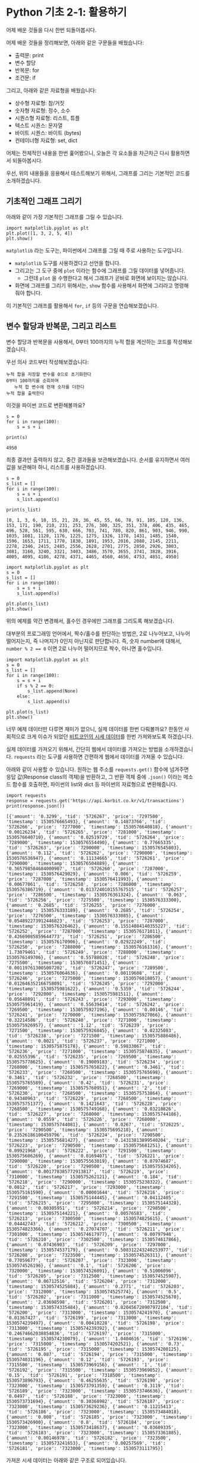 * Python 기초 2-1: 활용하기

#+BEGIN_SRC ipython :session :exports none
%matplotlib inline
#+END_SRC

어제 배운 것들을 다시 한번 되돌아봅시다.

어제 배운 것들을 정리해보면, 아래와 같은 구문들을 배웠습니다:

 - 출력문: print
 - 변수 할당
 - 반복문: for
 - 조건문: if

그리고, 아래와 같은 자료형을 배웠습니다:

 - 상수형 자료형: 참/거짓
 - 숫자형 자료형: 정수, 소수
 - 시퀀스형 자료형: 리스트, 튜플
 - 텍스트 시퀀스: 문자열
 - 바이트 시퀀스: 바이트 (bytes)
 - 컨테이너형 자료형: set, dict


어제는 전체적인 내용을 한번 훑어봤으니, 오늘은 각 요소들을 차근차근 다시 활용하면서 되돌아봅시다.


우선, 위의 내용들을 응용해서 테스트해보기 위해서, 그래프를 그리는 기본적인 코드를 소개하겠습니다.


** 기초적인 그래프 그리기

아래와 같이 가장 기본적인 그래프를 그릴 수 있습니다.

#+BEGIN_SRC ipython :session :results raw :exports both :ipyfile outputs/basic-2-1-first-plot.png
  import matplotlib.pyplot as plt
  plt.plot([1, 3, 2, 5, 4])
  plt.show()
#+END_SRC

# Out[3]:
[[file:outputs/basic-2-1-first-plot.png]]

~matplotlib~ 라는 도구는, 파이썬에서 그래프를 그릴 때 주로 사용하는 도구입니다. 

 - ~matplotlib~ 도구를 사용하겠다고 선언을 합니다.
 - 그리고는 그 도구 중에 ~plot~ 이라는 함수에 그래프를 그릴 데이터를 넣어줍니다. 
   - 그런데 ~plot~ 을 수행한다고 해서 그래프가 곧바로 화면에 보이지는 않습니다.
 - 화면에 그래프를 그리기 위해서는, ~show~ 함수를 사용해서 화면에 그리라고 명령해줘야 합니다.


이 기본적인 그래프를 활용해서 ~for~, ~if~ 등의 구문을 연습해보겠습니다.


** 변수 할당과 반복문, 그리고 리스트

변수 할당과 반복문을 사용해서, 0부터 100까지의 누적 합을 계산하는 코드를 작성해보겠습니다.

우선 의사 코드부터 작성해보겠습니다:

#+BEGIN_EXAMPLE
누적 합을 저장할 변수를 0으로 초기화한다
0부터 100까지를 순회하며
   누적 합 변수에 현재 숫자를 더한다
누적 합을 출력한다
#+END_EXAMPLE

이것을 파이썬 코드로 변환해볼까요?

#+BEGIN_SRC ipython :session :results raw output :exports both
  s = 0
  for i in range(100):
      s = s + i

  print(s)
#+END_SRC

#+RESULTS:
: 4950

최종 결과만 출력하지 않고, 중간 결과들을 보관해보겠습니다. 순서를 유지하면서 여러 값을 보관해야 하니, 리스트를 사용하겠습니다.


#+BEGIN_SRC ipython :session :results raw output :exports both
  s = 0
  s_list = []
  for i in range(100):
      s = s + i
      s_list.append(s)

  print(s_list)
#+END_SRC

#+RESULTS:
: [0, 1, 3, 6, 10, 15, 21, 28, 36, 45, 55, 66, 78, 91, 105, 120, 136, 153, 171, 190, 210, 231, 253, 276, 300, 325, 351, 378, 406, 435, 465, 496, 528, 561, 595, 630, 666, 703, 741, 780, 820, 861, 903, 946, 990, 1035, 1081, 1128, 1176, 1225, 1275, 1326, 1378, 1431, 1485, 1540, 1596, 1653, 1711, 1770, 1830, 1891, 1953, 2016, 2080, 2145, 2211, 2278, 2346, 2415, 2485, 2556, 2628, 2701, 2775, 2850, 2926, 3003, 3081, 3160, 3240, 3321, 3403, 3486, 3570, 3655, 3741, 3828, 3916, 4005, 4095, 4186, 4278, 4371, 4465, 4560, 4656, 4753, 4851, 4950]


#+BEGIN_SRC ipython :session :results raw :exports both :ipyfile outputs/basic-2-1-for-1.png
  import matplotlib.pyplot as plt
  s = 0
  s_list = []
  for i in range(100):
      s = s + i
      s_list.append(s)

  plt.plot(s_list)
  plt.show()
#+END_SRC

#+RESULTS:
# Out[11]:
[[file:outputs/basic-2-1-for-1.png]]


위의 예제를 약간 변경해서, 홀수인 경우에만 그래프를 그리도록 해보겠습니다.

대부분의 프로그래밍 언어에서, 짝수/홀수를 판단하는 방법은, 2로 나누어보고, 나누어 떨어지는지, 즉 나머지가 0인지 아닌지로 판단합니다. 즉, 숫자 number에 대해서, ~number % 2 == 0~ 이면 2로 나누어 떨어지므로 짝수, 아니면 홀수입니다.

#+BEGIN_SRC ipython :session :results raw :exports both :ipyfile outputs/basic-2-1-for-2.png
  import matplotlib.pyplot as plt
  s = 0
  s_list = []
  for i in range(100):
      s = s + i
      if s % 2 == 0:
          s_list.append(None)
      else:
          s_list.append(s)

  plt.plot(s_list)
  plt.show()
#+END_SRC

#+RESULTS:
# Out[12]:
[[file:outputs/basic-2-1-for-2.png]]


너무 예제 데이터만 다루면 재미가 없으니, 실제 데이터를 한번 다뤄볼까요? 한동안 사회적으로 크게 이슈가 되었던 [[https://api.korbit.co.kr/v1/transactions][비트코인의 시세 데이터]]를 한번 가져와보도록 하겠습니다. 

실제 데이터를 가져오기 위해서, 간단히 웹에서 데이터를 가져오는 방법을 소개하겠습니다. ~requests~ 라는 도구를 사용하면 간편하게 웹에서 데이터를 가져올 수 있습니다.

아래와 같이 사용할 수 있습니다. 원하는 웹 주소를 ~requests.get()~ 함수에 넘겨주면 응답 값(Response class의 객체)을 반환하고, 그 반환 객체 중에 ~.json()~ 이라는 메소드 함수를 호출하면, 파이썬의 list와 dict 등 파이썬의 자료형으로 변환해줍니다.

#+BEGIN_SRC ipython :session :results raw output :exports both
import requests
response = requests.get('https://api.korbit.co.kr/v1/transactions')
print(response.json())
#+END_SRC

#+RESULTS:
: [{'amount': '0.3299', 'tid': '5726267', 'price': '7297500', 'timestamp': 1530576665493}, {'amount': '0.14873766', 'tid': '5726266', 'price': '7277000', 'timestamp': 1530576640818}, {'amount': '0.00126234', 'tid': '5726265', 'price': '7281000', 'timestamp': 1530576640710}, {'amount': '0.02519729', 'tid': '5726264', 'price': '7289000', 'timestamp': 1530576554490}, {'amount': '0.77665335', 'tid': '5726263', 'price': '7290000', 'timestamp': 1530576545803}, {'amount': '0.112', 'tid': '5726262', 'price': '7290000', 'timestamp': 1530576536947}, {'amount': '0.11134665', 'tid': '5726261', 'price': '7290000', 'timestamp': 1530576504889}, {'amount': '0.365798584684000907', 'tid': '5726260', 'price': '7287000', 'timestamp': 1530576429029}, {'amount': '0.006', 'tid': '5726259', 'price': '7287000', 'timestamp': 1530576411993}, {'amount': '0.00677061', 'tid': '5726258', 'price': '7286000', 'timestamp': 1530576386719}, {'amount': '0.013724010155767515', 'tid': '5726257', 'price': '7286500', 'timestamp': 1530576361324}, {'amount': '0.063', 'tid': '5726256', 'price': '7275500', 'timestamp': 1530576333300}, {'amount': '0.2685', 'tid': '5726255', 'price': '7276000', 'timestamp': 1530576333189}, {'amount': '0.2685', 'tid': '5726254', 'price': '7276500', 'timestamp': 1530576333085}, {'amount': '0.054892273912446823', 'tid': '5726253', 'price': '7287000', 'timestamp': 1530576326462}, {'amount': '0.15514084140355227', 'tid': '5726252', 'price': '7287000', 'timestamp': 1530576171011}, {'amount': '0.42669085859644773', 'tid': '5726251', 'price': '7286500', 'timestamp': 1530576170906}, {'amount': '0.02922249', 'tid': '5726250', 'price': '7288000', 'timestamp': 1530576161316}, {'amount': '1.73079461', 'tid': '5726249', 'price': '7288000', 'timestamp': 1530576149706}, {'amount': '0.55788028', 'tid': '5726248', 'price': '7275500', 'timestamp': 1530576071451}, {'amount': '0.001197613005007202', 'tid': '5726247', 'price': '7289500', 'timestamp': 1530576064636}, {'amount': '0.00119608', 'tid': '5726246', 'price': '7275000', 'timestamp': 1530576018057}, {'amount': '0.012646352166758091', 'tid': '5726245', 'price': '7292000', 'timestamp': 1530575981622}, {'amount': '0.5359', 'tid': '5726244', 'price': '7292000', 'timestamp': 1530575981511}, {'amount': '0.05648091', 'tid': '5726243', 'price': '7293000', 'timestamp': 1530575961419}, {'amount': '0.55639414', 'tid': '5726242', 'price': '7269500', 'timestamp': 1530575927196}, {'amount': '0.00146', 'tid': '5726241', 'price': '7270000', 'timestamp': 1530575927066}, {'amount': '0.32214586', 'tid': '5726240', 'price': '7271000', 'timestamp': 1530575926957}, {'amount': '1.12', 'tid': '5726239', 'price': '7271500', 'timestamp': 1530575926845}, {'amount': '0.02325083', 'tid': '5726238', 'price': '7271500', 'timestamp': 1530575886486}, {'amount': '0.0021', 'tid': '5726237', 'price': '7271000', 'timestamp': 1530575875178}, {'amount': '0.59833067', 'tid': '5726236', 'price': '7271000', 'timestamp': 1530575874835}, {'amount': '0.02555396', 'tid': '5726235', 'price': '7269500', 'timestamp': 1530575778625}, {'amount': '0.19009183', 'tid': '5726234', 'price': '7268000', 'timestamp': 1530575765822}, {'amount': '0.3461', 'tid': '5726233', 'price': '7268500', 'timestamp': 1530575765698}, {'amount': '0.3461', 'tid': '5726232', 'price': '7268500', 'timestamp': 1530575765589}, {'amount': '0.42', 'tid': '5726231', 'price': '7269000', 'timestamp': 1530575760951}, {'amount': '2', 'tid': '5726230', 'price': '7268500', 'timestamp': 1530575753864}, {'amount': '0.94340963', 'tid': '5726229', 'price': '7268500', 'timestamp': 1530575751377}, {'amount': '0.1421643', 'tid': '5726228', 'price': '7268500', 'timestamp': 1530575749168}, {'amount': '0.03218826', 'tid': '5726227', 'price': '7268000', 'timestamp': 1530575744186}, {'amount': '0.0559', 'tid': '5726226', 'price': '7268000', 'timestamp': 1530575744081}, {'amount': '0.0267', 'tid': '5726225', 'price': '7290500', 'timestamp': 1530575695218}, {'amount': '0.23526186100459796', 'tid': '5726224', 'price': '7290500', 'timestamp': 1530575681427}, {'amount': '0.14313813899540204', 'tid': '5726223', 'price': '7290500', 'timestamp': 1530575681251}, {'amount': '0.09921968', 'tid': '5726222', 'price': '7291500', 'timestamp': 1530575606269}, {'amount': '0.01694071', 'tid': '5726221', 'price': '7290000', 'timestamp': 1530575563019}, {'amount': '0.07974687', 'tid': '5726220', 'price': '7290500', 'timestamp': 1530575534205}, {'amount': '0.001778385772913817', 'tid': '5726219', 'price': '7310000', 'timestamp': 1530575262121}, {'amount': '0.184', 'tid': '5726218', 'price': '7290000', 'timestamp': 1530575238322}, {'amount': '0.0812', 'tid': '5726217', 'price': '7293000', 'timestamp': 1530575161590}, {'amount': '0.00001644', 'tid': '5726216', 'price': '7291500', 'timestamp': 1530575144445}, {'amount': '0.04112405', 'tid': '5726215', 'price': '7295000', 'timestamp': 1530575144328}, {'amount': '0.00305951', 'tid': '5726214', 'price': '7298500', 'timestamp': 1530575144221}, {'amount': '0.00576583', 'tid': '5726213', 'price': '7300500', 'timestamp': 1530574825615}, {'amount': '0.04442743', 'tid': '5726212', 'price': '7300500', 'timestamp': 1530574823366}, {'amount': '0.27074707', 'tid': '5726211', 'price': '7301000', 'timestamp': 1530574617977}, {'amount': '0.00797948', 'tid': '5726210', 'price': '7302500', 'timestamp': 1530574617866}, {'amount': '0.07436903', 'tid': '5726209', 'price': '7297000', 'timestamp': 1530574537179}, {'amount': '0.508312243240253977', 'tid': '5726208', 'price': '7323500', 'timestamp': 1530574526311}, {'amount': '0.77059677', 'tid': '5726207', 'price': '7323000', 'timestamp': 1530574526196}, {'amount': '0.1', 'tid': '5726206', 'price': '7320000', 'timestamp': 1530574526091}, {'amount': '0.51006096', 'tid': '5726205', 'price': '7312500', 'timestamp': 1530574525987}, {'amount': '0.06712516', 'tid': '5726204', 'price': '7312000', 'timestamp': 1530574525884}, {'amount': '0.2771', 'tid': '5726203', 'price': '7312000', 'timestamp': 1530574525774}, {'amount': '0.5', 'tid': '5726202', 'price': '7311000', 'timestamp': 1530574525670}, {'amount': '2.03698598', 'tid': '5726201', 'price': '7312500', 'timestamp': 1530574335484}, {'amount': '0.820456720907972104', 'tid': '5726200', 'price': '7313000', 'timestamp': 1530574241970}, {'amount': '0.01367427', 'tid': '5726199', 'price': '7313000', 'timestamp': 1530574239497}, {'amount': '0.00410228', 'tid': '5726198', 'price': '7313000', 'timestamp': 1530574239392}, {'amount': '0.24674662038854836', 'tid': '5726197', 'price': '7315000', 'timestamp': 1530574230079}, {'amount': '1.0404616', 'tid': '5726196', 'price': '7315000', 'timestamp': 1530574202521}, {'amount': '0.73', 'tid': '5726195', 'price': '7315000', 'timestamp': 1530574200125}, {'amount': '0.087', 'tid': '5726194', 'price': '7315000', 'timestamp': 1530574031196}, {'amount': '0.12', 'tid': '5726193', 'price': '7315500', 'timestamp': 1530573969156}, {'amount': '1', 'tid': '5726192', 'price': '7315500', 'timestamp': 1530573969052}, {'amount': '0.15', 'tid': '5726191', 'price': '7318500', 'timestamp': 1530573896793}, {'amount': '0.46255635', 'tid': '5726190', 'price': '7323000', 'timestamp': 1530573791359}, {'amount': '0.3119', 'tid': '5726189', 'price': '7323000', 'timestamp': 1530573746636}, {'amount': '0.0497', 'tid': '5726188', 'price': '7323000', 'timestamp': 1530573731694}, {'amount': '0.30368982', 'tid': '5726187', 'price': '7323000', 'timestamp': 1530573629236}, {'amount': '0.11215413', 'tid': '5726186', 'price': '7323000', 'timestamp': 1530573484018}, {'amount': '0.008', 'tid': '5726185', 'price': '7323000', 'timestamp': 1530573426900}, {'amount': '0.8', 'tid': '5726184', 'price': '7323000', 'timestamp': 1530573418637}, {'amount': '0.03609335', 'tid': '5726183', 'price': '7323000', 'timestamp': 1530573361885}, {'amount': '0.00146978', 'tid': '5726182', 'price': '7323500', 'timestamp': 1530573241653}, {'amount': '0.00257569', 'tid': '5726181', 'price': '7323000', 'timestamp': 1530573111795}]


가져온 시세 데이터는 아래와 같은 구조로 되어있습니다.

 - 우선, 가장 겉은 list로 감싸져 있고요.
 - list의 각 항목은 dict로 이루어져 있습니다.
 - 각 dict는 아래와 같은 정보를 담고 있습니다.
   - 수량을 나타내는 ~amount~
   - 거래의 고유번호(transaction ID)인 ~tid~
   - 체결 가격을 나타내는 ~price~
   - 체결 시점을 나타내는 ~timestamp~


우선, 모든 거래에 대해서, 체결 가격을 그래프로 나타내봅시다.

의사 코드를 먼저 작성합니다.

#+BEGIN_EXAMPLE
거래 정보를 가져온다
체결 가격 정보를 저장할 빈 리스트를 만든다

각 거래 정보에 대해서 (순회한다):
   거래 정보 중에서, 체결 가격 항목을 가져온다
   체결 가격 리스트에 체결 가격을 추가한다

체결 가격 리스트를 그래프로 그린다
#+END_EXAMPLE


#+BEGIN_SRC ipython :session :results raw :exports both :ipyfile outputs/basic-2-1-price-1.png
  import matplotlib.pyplot as plt
  import requests

  # 거래 정보를 가져온다.
  response = requests.get('https://api.korbit.co.kr/v1/transactions?time=day')
  data = response.json()

  # 체결 가격 정보를 저장할 빈 리스트를 만든다
  price_list = []

  # 각 거래 정보에 대해서 순회한다
  for transaction in data:
      # 거래 정보 중에서, 체결 가격 항목을 가져온다
      price = transaction['price']

      # 체결 가격 리스트에 체결 가격을 추가한다
      price_list.append(price)

  plt.plot(price_list)
  plt.show()
#+END_SRC

#+RESULTS:
# Out[20]:
[[file:outputs/basic-2-1-price-1.png]]

그런데, 가만 보니 가져온 데이터가 시간순으로 정렬되어 있지 않습니다. 시간 순으로 정렬해볼까요?

리스트를 특정 조건으로 정렬하기 위해서는, ~sorted~ 라는 함수를 사용합니다.

#+BEGIN_SRC python :exports both :results output
data = [4, 1, 2, 7, 5]
data_sorted = sorted(data)
print(data_sorted)
#+END_SRC

#+RESULTS:
: [1, 2, 4, 5, 7]

조금 복잡한 경우로, 단순한 숫자를 원소로 가지는 리스트가 아니라, dict를 원소로 가지는 리스트에서, 특정 항목을 기준으로 정렬하려면, ~key~ 인자를 사용합니다.


#+BEGIN_SRC python :exports both :results output
  data = [
      {'name': 'Tom', 'score': 4},
      {'name': 'Mary', 'score': 1},
      {'name': 'Tim', 'score': 2},
      {'name': 'John', 'score': 7},
      {'name': 'Mike', 'score': 5}
  ]

  data_sorted = sorted(data, key=lambda row: row['score'])
  print(data_sorted)

#+END_SRC

#+RESULTS:
: [{'name': 'Mary', 'price': 1}, {'name': 'Tim', 'price': 2}, {'name': 'Tom', 'price': 4}, {'name': 'Mike', 'price': 5}, {'name': 'John', 'price': 7}]


이 sorted 함수를 사용해서, 데이터를 시간 순서대로 그려보겠습니다. 나머지 부분은 이전 코드와 동일하고, sorted 들어간 부분만 달라집니다.

#+BEGIN_SRC ipython :session :results raw :exports both :ipyfile outputs/basic-2-1-price-2.png
  import matplotlib.pyplot as plt
  import requests

  # 거래 정보를 가져온다.
  response = requests.get('https://api.korbit.co.kr/v1/transactions?time=day')
  data = response.json()

  # 시간 순서대로 정렬한다.
  data = sorted(data, key=lambda row: row['timestamp'])

  # 체결 가격 정보를 저장할 빈 리스트를 만든다
  price_list = []

  # 각 거래 정보에 대해서 순회한다
  for transaction in data:
      # 거래 정보 중에서, 체결 가격 항목을 가져온다
      price = transaction['price']

      # 체결 가격 리스트에 체결 가격을 추가한다
      price_list.append(price)

  plt.plot(price_list)
  plt.show()
#+END_SRC

#+RESULTS:
# Out[21]:
[[file:outputs/basic-2-1-price-2.png]]

이번에는 체결 수량이 =1 비트코인= 이상인 거래내역만 살펴보겠습니다.

#+BEGIN_SRC ipython :session :results raw :exports both :ipyfile outputs/basic-2-1-price-3.png
  import matplotlib.pyplot as plt
  import requests

  # 거래 정보를 가져온다.
  response = requests.get('https://api.korbit.co.kr/v1/transactions?time=day')
  data = response.json()
  data = sorted(data, key=lambda row: row['timestamp'])

  # 체결 가격 정보를 저장할 빈 리스트를 만든다
  price_list = []

  # 각 거래 정보에 대해서 순회한다
  for transaction in data:
      # 거래 정보 중에서, 체결 가격 항목을 가져온다
      price = transaction['price']

      # 만약 거래 수량이 1 이상이면
      if float(transaction['amount']) > 1:
          # 체결 가격 리스트에 체결 가격을 추가한다
          price_list.append(price)

  plt.plot(price_list)
  plt.show()
#+END_SRC

#+RESULTS:
# Out[25]:
[[file:outputs/basic-2-1-price-3.png]]
